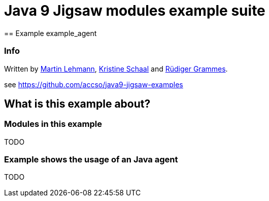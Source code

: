 = Java 9 Jigsaw modules example suite
== Example example_agent

=== Info

Written by https://github.com/mrtnlhmnn[Martin Lehmann], https://github.com/kristines[Kristine Schaal] and https://github.com/rgrammes[Rüdiger Grammes].

see https://github.com/accso/java9-jigsaw-examples

== What is this example about?

=== Modules in this example

TODO

=== Example shows the usage of an Java agent

TODO
